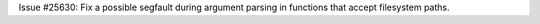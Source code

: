 Issue #25630: Fix a possible segfault during argument parsing in functions
that accept filesystem paths.